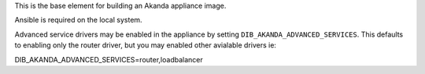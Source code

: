 This is the base element for building an Akanda appliance image.

Ansible is required on the local system.

Advanced service drivers may be enabled in the appliance by setting
``DIB_AKANDA_ADVANCED_SERVICES``. This defaults to enabling only the
router driver, but you may enabled other avialable drivers ie:

DIB_AKANDA_ADVANCED_SERVICES=router,loadbalancer
